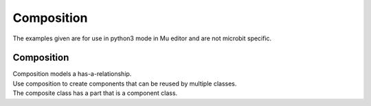 ====================================================
Composition
====================================================

| The examples given are for use in python3 mode in Mu editor and are not microbit specific.

Composition
-----------------

| Composition models a has-a-relationship.
| Use composition to create components that can be reused by multiple classes.
| The composite class has a part that is a component class.
